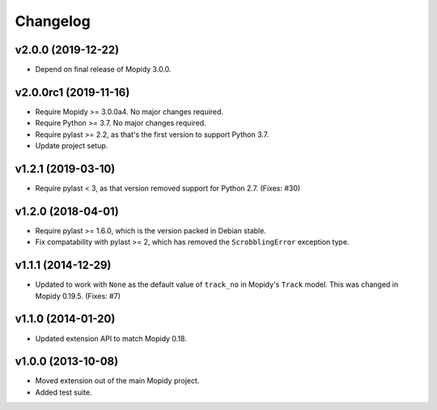 *********
Changelog
*********

v2.0.0 (2019-12-22)
===================

- Depend on final release of Mopidy 3.0.0.


v2.0.0rc1 (2019-11-16)
======================

- Require Mopidy >= 3.0.0a4. No major changes required.

- Require Python >= 3.7. No major changes required.

- Require pylast >= 2.2, as that's the first version to support Python 3.7.

- Update project setup.


v1.2.1 (2019-03-10)
===================

- Require pylast < 3, as that version removed support for Python 2.7. (Fixes:
  #30)


v1.2.0 (2018-04-01)
===================

- Require pylast >= 1.6.0, which is the version packed in Debian stable.

- Fix compatability with pylast >= 2, which has removed the ``ScrobblingError``
  exception type.


v1.1.1 (2014-12-29)
===================

- Updated to work with ``None`` as the default value of ``track_no`` in
  Mopidy's ``Track`` model. This was changed in Mopidy 0.19.5. (Fixes: #7)


v1.1.0 (2014-01-20)
===================

- Updated extension API to match Mopidy 0.18.


v1.0.0 (2013-10-08)
===================

- Moved extension out of the main Mopidy project.

- Added test suite.
